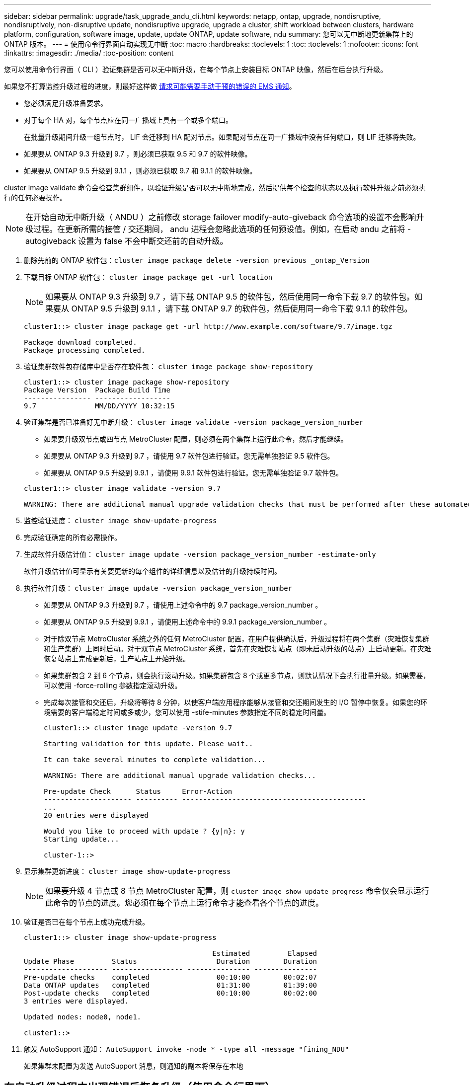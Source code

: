---
sidebar: sidebar 
permalink: upgrade/task_upgrade_andu_cli.html 
keywords: netapp, ontap, upgrade, nondisruptive, nondisruptively, non-disruptive update, nondisruptive upgrade, upgrade a cluster, shift workload between clusters, hardware platform, configuration, software image, update, update ONTAP, update software, ndu 
summary: 您可以无中断地更新集群上的 ONTAP 版本。 
---
= 使用命令行界面自动实现无中断
:toc: macro
:hardbreaks:
:toclevels: 1
:toc: 
:toclevels: 1
:nofooter: 
:icons: font
:linkattrs: 
:imagesdir: ./media/
:toc-position: content


[role="lead"]
您可以使用命令行界面（ CLI ）验证集群是否可以无中断升级，在每个节点上安装目标 ONTAP 映像，然后在后台执行升级。

如果您不打算监控升级过程的进度，则最好这样做 xref:task_requesting_notification_of_issues_encountered_in_nondisruptive_upgrades.html[请求可能需要手动干预的错误的 EMS 通知]。

* 您必须满足升级准备要求。
* 对于每个 HA 对，每个节点应在同一广播域上具有一个或多个端口。
+
在批量升级期间升级一组节点时， LIF 会迁移到 HA 配对节点。如果配对节点在同一广播域中没有任何端口，则 LIF 迁移将失败。

* 如果要从 ONTAP 9.3 升级到 9.7 ，则必须已获取 9.5 和 9.7 的软件映像。
* 如果要从 ONTAP 9.5 升级到 9.1.1 ，则必须已获取 9.7 和 9.1.1 的软件映像。


cluster image validate 命令会检查集群组件，以验证升级是否可以无中断地完成，然后提供每个检查的状态以及执行软件升级之前必须执行的任何必要操作。


NOTE: 在开始自动无中断升级（ ANDU ）之前修改 storage failover modify-auto-giveback 命令选项的设置不会影响升级过程。在更新所需的接管 / 交还期间， andu 进程会忽略此选项的任何预设值。例如，在启动 andu 之前将 -autogiveback 设置为 false 不会中断交还前的自动升级。

. 删除先前的 ONTAP 软件包：``cluster image package delete -version previous _ontap_Version``
. 下载目标 ONTAP 软件包： `cluster image package get -url location`
+

NOTE: 如果要从 ONTAP 9.3 升级到 9.7 ，请下载 ONTAP 9.5 的软件包，然后使用同一命令下载 9.7 的软件包。如果要从 ONTAP 9.5 升级到 9.1.1 ，请下载 ONTAP 9.7 的软件包，然后使用同一命令下载 9.1.1 的软件包。

+
[listing]
----
cluster1::> cluster image package get -url http://www.example.com/software/9.7/image.tgz

Package download completed.
Package processing completed.
----
. 验证集群软件包存储库中是否存在软件包： `cluster image package show-repository`
+
[listing]
----
cluster1::> cluster image package show-repository
Package Version  Package Build Time
---------------- ------------------
9.7              MM/DD/YYYY 10:32:15
----
. 验证集群是否已准备好无中断升级： `cluster image validate -version package_version_number`
+
** 如果要升级双节点或四节点 MetroCluster 配置，则必须在两个集群上运行此命令，然后才能继续。
** 如果要从 ONTAP 9.3 升级到 9.7 ，请使用 9.7 软件包进行验证。您无需单独验证 9.5 软件包。
** 如果要从 ONTAP 9.5 升级到 9.9.1 ，请使用 9.9.1 软件包进行验证。您无需单独验证 9.7 软件包。


+
[listing]
----
cluster1::> cluster image validate -version 9.7

WARNING: There are additional manual upgrade validation checks that must be performed after these automated validation checks have completed...
----
. 监控验证进度： `cluster image show-update-progress`
. 完成验证确定的所有必需操作。
. 生成软件升级估计值： `cluster image update -version package_version_number -estimate-only`
+
软件升级估计值可显示有关要更新的每个组件的详细信息以及估计的升级持续时间。

. 执行软件升级： `cluster image update -version package_version_number`
+
** 如果要从 ONTAP 9.3 升级到 9.7 ，请使用上述命令中的 9.7 package_version_number 。
** 如果要从 ONTAP 9.5 升级到 9.9.1 ，请使用上述命令中的 9.9.1 package_version_number 。
** 对于除双节点 MetroCluster 系统之外的任何 MetroCluster 配置，在用户提供确认后，升级过程将在两个集群（灾难恢复集群和生产集群）上同时启动。对于双节点 MetroCluster 系统，首先在灾难恢复站点（即未启动升级的站点）上启动更新。在灾难恢复站点上完成更新后，生产站点上开始升级。
** 如果集群包含 2 到 6 个节点，则会执行滚动升级。如果集群包含 8 个或更多节点，则默认情况下会执行批量升级。如果需要，可以使用 -force-rolling 参数指定滚动升级。
** 完成每次接管和交还后，升级将等待 8 分钟，以使客户端应用程序能够从接管和交还期间发生的 I/O 暂停中恢复。如果您的环境需要的客户端稳定时间或多或少，您可以使用 -stife-minutes 参数指定不同的稳定时间量。
+
[listing]
----
cluster1::> cluster image update -version 9.7

Starting validation for this update. Please wait..

It can take several minutes to complete validation...

WARNING: There are additional manual upgrade validation checks...

Pre-update Check      Status     Error-Action
--------------------- ---------- --------------------------------------------
...
20 entries were displayed

Would you like to proceed with update ? {y|n}: y
Starting update...

cluster-1::>
----


. 显示集群更新进度： `cluster image show-update-progress`
+

NOTE: 如果要升级 4 节点或 8 节点 MetroCluster 配置，则 `cluster image show-update-progress` 命令仅会显示运行此命令的节点的进度。您必须在每个节点上运行命令才能查看各个节点的进度。

. 验证是否已在每个节点上成功完成升级。
+
[listing]
----
cluster1::> cluster image show-update-progress

                                             Estimated         Elapsed
Update Phase         Status                   Duration        Duration
-------------------- ----------------- --------------- ---------------
Pre-update checks    completed                00:10:00        00:02:07
Data ONTAP updates   completed                01:31:00        01:39:00
Post-update checks   completed                00:10:00        00:02:00
3 entries were displayed.

Updated nodes: node0, node1.

cluster1::>
----
. 触发 AutoSupport 通知： `AutoSupport invoke -node * -type all -message "fining_NDU"`
+
如果集群未配置为发送 AutoSupport 消息，则通知的副本将保存在本地





== 在自动升级过程中出现错误后恢复升级（使用命令行界面）

[role="lead"]
如果自动升级因错误而暂停，您可以解决此错误并恢复自动升级，也可以取消自动升级并手动完成此过程。如果选择继续自动升级，请勿手动执行任何升级步骤。

如果要手动完成升级，请使用 cluster image cancel-update 命令取消自动过程并手动继续。如果要继续自动升级，请完成以下步骤。

. 查看升级错误： `cluster image show-update-progress`
. 解决此错误。
. 恢复更新： `cluster image resume-update`


* 相关信息 *

https://aiq.netapp.com/["启动 Active IQ"]

https://docs.netapp.com/us-en/active-iq/["Active IQ 文档"]
